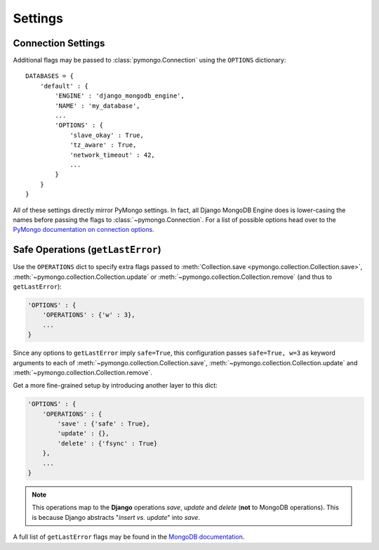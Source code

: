 Settings
========

.. TODO fix highlighting

Connection Settings
-------------------
Additional flags may be passed to :class:`pymongo.Connection` using the
``OPTIONS`` dictionary::

   DATABASES = {
       'default' : {
           'ENGINE' : 'django_mongodb_engine',
           'NAME' : 'my_database',
           ...
           'OPTIONS' : {
               'slave_okay' : True,
               'tz_aware' : True,
               'network_timeout' : 42,
               ...
           }
       }
   }

All of these settings directly mirror PyMongo settings.  In fact, all Django
MongoDB Engine does is lower-casing the names before passing the flags to
:class:`~pymongo.Connection`.  For a list of possible options head over to the
`PyMongo documentation on connection options`_.

.. _operations-setting:

Safe Operations (``getLastError``)
----------------------------------
Use the ``OPERATIONS`` dict to specify extra flags passed to
:meth:`Collection.save <pymongo.collection.Collection.save>`,
:meth:`~pymongo.collection.Collection.update` or
:meth:`~pymongo.collection.Collection.remove` (and thus to ``getLastError``):

.. code-block:: python

   'OPTIONS' : {
       'OPERATIONS' : {'w' : 3},
       ...
   }

Since any options to ``getLastError`` imply ``safe=True``,
this configuration passes ``safe=True, w=3`` as keyword arguments to each of
:meth:`~pymongo.collection.Collection.save`,
:meth:`~pymongo.collection.Collection.update` and
:meth:`~pymongo.collection.Collection.remove`.

Get a more fine-grained setup by introducing another layer to this dict:

.. code-block:: python

   'OPTIONS' : {
       'OPERATIONS' : {
           'save' : {'safe' : True},
           'update' : {},
           'delete' : {'fsync' : True}
       },
       ...
   }

.. note::

   This operations map to the **Django** operations `save`, `update` and `delete`
   (**not** to MongoDB operations). This is because Django abstracts
   "`insert vs. update`" into `save`.


A full list of ``getLastError`` flags may be found in the
`MongoDB documentation <http://www.mongodb.org/display/DOCS/getLastError+Command>`_.

.. _Similar to Django's built-in backends: 
   http://docs.djangoproject.com/en/dev/ref/settings/#std:setting-OPTIONS
.. _PyMongo documentation on connection options: 
   http://api.mongodb.org/python/current/api/pymongo/connection.html
